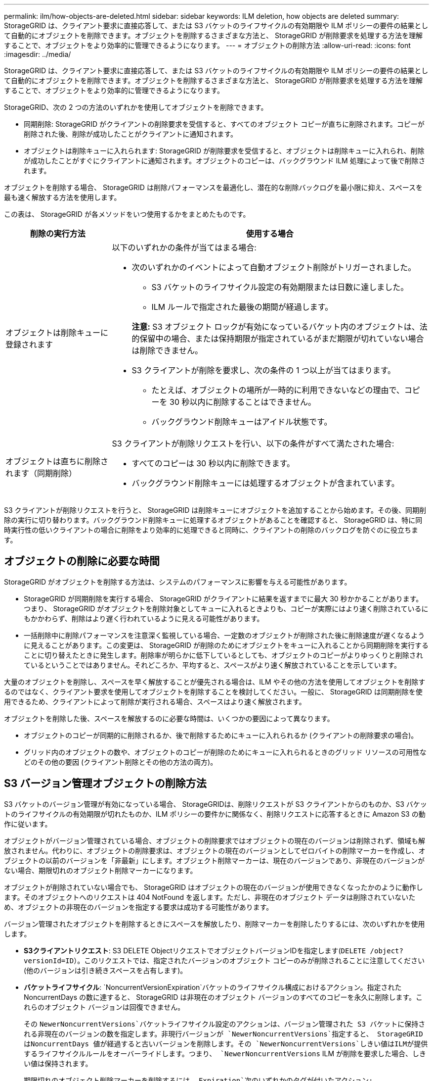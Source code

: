 ---
permalink: ilm/how-objects-are-deleted.html 
sidebar: sidebar 
keywords: ILM deletion, how objects are deleted 
summary: StorageGRID は、クライアント要求に直接応答して、または S3 バケットのライフサイクルの有効期限や ILM ポリシーの要件の結果として自動的にオブジェクトを削除できます。オブジェクトを削除するさまざまな方法と、 StorageGRID が削除要求を処理する方法を理解することで、オブジェクトをより効率的に管理できるようになります。 
---
= オブジェクトの削除方法
:allow-uri-read: 
:icons: font
:imagesdir: ../media/


[role="lead"]
StorageGRID は、クライアント要求に直接応答して、または S3 バケットのライフサイクルの有効期限や ILM ポリシーの要件の結果として自動的にオブジェクトを削除できます。オブジェクトを削除するさまざまな方法と、 StorageGRID が削除要求を処理する方法を理解することで、オブジェクトをより効率的に管理できるようになります。

StorageGRID、次の 2 つの方法のいずれかを使用してオブジェクトを削除できます。

* 同期削除: StorageGRID がクライアントの削除要求を受信すると、すべてのオブジェクト コピーが直ちに削除されます。コピーが削除された後、削除が成功したことがクライアントに通知されます。
* オブジェクトは削除キューに入れられます: StorageGRID が削除要求を受信すると、オブジェクトは削除キューに入れられ、削除が成功したことがすぐにクライアントに通知されます。オブジェクトのコピーは、バックグラウンド ILM 処理によって後で削除されます。


オブジェクトを削除する場合、 StorageGRID は削除パフォーマンスを最適化し、潜在的な削除バックログを最小限に抑え、スペースを最も速く解放する方法を使用します。

この表は、 StorageGRID が各メソッドをいつ使用するかをまとめたものです。

[cols="1a,3a"]
|===
| 削除の実行方法 | 使用する場合 


 a| 
オブジェクトは削除キューに登録されます
 a| 
以下のいずれかの条件が当てはまる場合:

* 次のいずれかのイベントによって自動オブジェクト削除がトリガーされました。
+
** S3 バケットのライフサイクル設定の有効期限または日数に達しました。
** ILM ルールで指定された最後の期間が経過します。


+
*注意:* S3 オブジェクト ロックが有効になっているバケット内のオブジェクトは、法的保留中の場合、または保持期限が指定されているがまだ期限が切れていない場合は削除できません。

* S3 クライアントが削除を要求し、次の条件の 1 つ以上が当てはまります。
+
** たとえば、オブジェクトの場所が一時的に利用できないなどの理由で、コピーを 30 秒以内に削除することはできません。
** バックグラウンド削除キューはアイドル状態です。






 a| 
オブジェクトは直ちに削除されます（同期削除）
 a| 
S3 クライアントが削除リクエストを行い、以下の条件がすべて満たされた場合:

* すべてのコピーは 30 秒以内に削除できます。
* バックグラウンド削除キューには処理するオブジェクトが含まれています。


|===
S3 クライアントが削除リクエストを行うと、 StorageGRID は削除キューにオブジェクトを追加することから始めます。その後、同期削除の実行に切り替わります。バックグラウンド削除キューに処理するオブジェクトがあることを確認すると、 StorageGRID は、特に同時実行性の低いクライアントの場合に削除をより効率的に処理できると同時に、クライアントの削除のバックログを防ぐのに役立ちます。



== オブジェクトの削除に必要な時間

StorageGRID がオブジェクトを削除する方法は、システムのパフォーマンスに影響を与える可能性があります。

* StorageGRID が同期削除を実行する場合、 StorageGRID がクライアントに結果を返すまでに最大 30 秒かかることがあります。つまり、 StorageGRID がオブジェクトを削除対象としてキューに入れるときよりも、コピーが実際にはより速く削除されているにもかかわらず、削除はより遅く行われているように見える可能性があります。
* 一括削除中に削除パフォーマンスを注意深く監視している場合、一定数のオブジェクトが削除された後に削除速度が遅くなるように見えることがあります。この変更は、 StorageGRID が削除のためにオブジェクトをキューに入れることから同期削除を実行することに切り替えたときに発生します。削除率が明らかに低下しているとしても、オブジェクトのコピーがよりゆっくりと削除されているということではありません。それどころか、平均すると、スペースがより速く解放されていることを示しています。


大量のオブジェクトを削除し、スペースを早く解放することが優先される場合は、ILM やその他の方法を使用してオブジェクトを削除するのではなく、クライアント要求を使用してオブジェクトを削除することを検討してください。一般に、 StorageGRID は同期削除を使用できるため、クライアントによって削除が実行される場合、スペースはより速く解放されます。

オブジェクトを削除した後、スペースを解放するのに必要な時間は、いくつかの要因によって異なります。

* オブジェクトのコピーが同期的に削除されるか、後で削除するためにキューに入れられるか (クライアントの削除要求の場合)。
* グリッド内のオブジェクトの数や、オブジェクトのコピーが削除のためにキューに入れられるときのグリッド リソースの可用性などのその他の要因 (クライアント削除とその他の方法の両方)。




== S3 バージョン管理オブジェクトの削除方法

S3 バケットのバージョン管理が有効になっている場合、 StorageGRIDは、削除リクエストが S3 クライアントからのものか、S3 バケットのライフサイクルの有効期限が切れたものか、ILM ポリシーの要件かに関係なく、削除リクエストに応答するときに Amazon S3 の動作に従います。

オブジェクトがバージョン管理されている場合、オブジェクトの削除要求ではオブジェクトの現在のバージョンは削除されず、領域も解放されません。代わりに、オブジェクトの削除要求は、オブジェクトの現在のバージョンとしてゼロバイトの削除マーカーを作成し、オブジェクトの以前のバージョンを「非最新」にします。オブジェクト削除マーカーは、現在のバージョンであり、非現在のバージョンがない場合、期限切れのオブジェクト削除マーカーになります。

オブジェクトが削除されていない場合でも、 StorageGRID はオブジェクトの現在のバージョンが使用できなくなったかのように動作します。そのオブジェクトへのリクエストは 404 NotFound を返します。ただし、非現在のオブジェクト データは削除されていないため、オブジェクトの非現在のバージョンを指定する要求は成功する可能性があります。

バージョン管理されたオブジェクトを削除するときにスペースを解放したり、削除マーカーを削除したりするには、次のいずれかを使用します。

* *S3クライアントリクエスト*: S3 DELETE ObjectリクエストでオブジェクトバージョンIDを指定します(`DELETE /object?versionId=ID`）。このリクエストでは、指定されたバージョンのオブジェクト コピーのみが削除されることに注意してください (他のバージョンは引き続きスペースを占有します)。
* *バケットライフサイクル*: `NoncurrentVersionExpiration`バケットのライフサイクル構成におけるアクション。指定された NoncurrentDays の数に達すると、 StorageGRID は非現在のオブジェクト バージョンのすべてのコピーを永久に削除します。これらのオブジェクト バージョンは回復できません。
+
その `NewerNoncurrentVersions`バケットライフサイクル設定のアクションは、バージョン管理された S3 バケットに保持される非現在のバージョンの数を指定します。非現行バージョンが `NewerNoncurrentVersions`指定すると、 StorageGRID はNoncurrentDays 値が経過すると古いバージョンを削除します。その `NewerNoncurrentVersions`しきい値はILMが提供するライフサイクルルールをオーバーライドします。つまり、 `NewerNoncurrentVersions` ILM が削除を要求した場合、しきい値は保持されます。

+
期限切れのオブジェクト削除マーカーを削除するには、 `Expiration`次のいずれかのタグが付いたアクション: `ExpiredObjectDeleteMarker` 、 `Days` 、 または `Date`。

* *ILM*:link:creating-ilm-policy.html["アクティブなポリシーを複製する"]新しいポリシーに 2 つの ILM ルールを追加します。
+
** 最初のルール: オブジェクトの非現在のバージョンと一致させるために、「非現在の時間」を参照時間として使用します。でlink:create-ilm-rule-enter-details.html["ILMルールの作成ウィザードのステップ1（詳細の入力）"]で、「このルールを古いオブジェクト バージョンにのみ適用しますか (バージョン管理が有効になっている S3 バケット内)?」という質問に対して [*はい*] を選択します。
** 2 番目のルール: 現在のバージョンと一致するように *Ingest time* を使用します。  「非現在の時刻」ルールは、ポリシー内の *取り込み時刻* ルールの上に表示する必要があります。
+
期限切れのオブジェクト削除マーカーを削除するには、現在の削除マーカーと一致する *Ingest time* ルールを使用します。削除マーカーは、*期間*の*日数*が経過し、現在の削除マーカーの有効期限が切れた場合にのみ削除されます (現在のバージョン以外のバージョンはありません)。



* *バケット内のオブジェクトを削除する*: テナントマネージャを使用してlink:../tenant/deleting-s3-bucket-objects.html["すべてのオブジェクトバージョンを削除"]バケットから、削除マーカーを含むすべてのデータを削除します。


バージョン管理されたオブジェクトが削除されると、 StorageGRID はオブジェクトの現在のバージョンとしてゼロバイトの削除マーカーを作成します。バージョン管理されたバケットを削除する前に、すべてのオブジェクトと削除マーカーを削除する必要があります。

* StorageGRID 11.7 以前で作成された削除マーカーは、S3 クライアント リクエストを通じてのみ削除でき、ILM、バケット ライフサイクル ルール、またはバケット内のオブジェクトの削除操作では削除されません。
* StorageGRID 11.8 以降で作成されたバケットからの削除マーカーは、ILM、バケットライフサイクルルール、バケット操作内のオブジェクトの削除、または明示的な S3 クライアントの削除によって削除できます。


.関連情報
* link:../s3/index.html["S3 REST APIを使用する"]
* link:example-4-ilm-rules-and-policy-for-s3-versioned-objects.html["例4: S3バージョン管理オブジェクトのILMルールとポリシー"]

